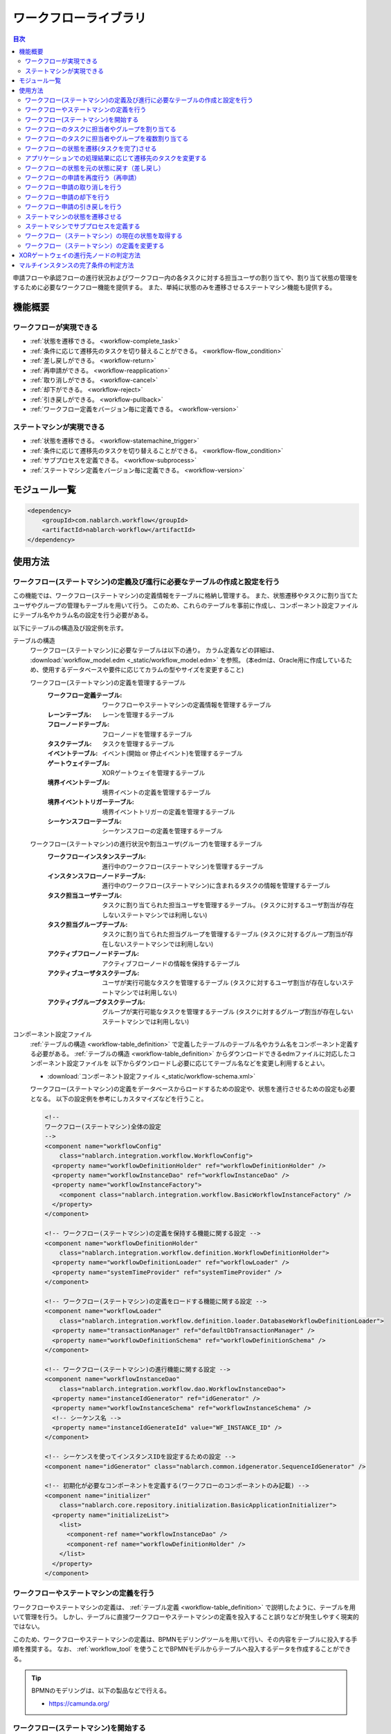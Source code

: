 .. _workflow:

ワークフローライブラリ
====================================================

.. contents:: 目次
  :depth: 3
  :local:

申請フローや承認フローの進行状況およびワークフロー内の各タスクに対する担当ユーザの割り当てや、割り当て状態の管理をするために必要なワークフロー機能を提供する。
また、単純に状態のみを遷移させるステートマシン機能も提供する。

機能概要
--------------------------------------------------
ワークフローが実現できる
~~~~~~~~~~~~~~~~~~~~~~~~~~~~~~~~~~~~~~~~~~~~~~~~~~
* :ref:`状態を遷移できる。 <workflow-complete_task>`
* :ref:`条件に応じて遷移先のタスクを切り替えることができる。 <workflow-flow_condition>`
* :ref:`差し戻しができる。 <workflow-return>`
* :ref:`再申請ができる。 <workflow-reapplication>`
* :ref:`取り消しができる。 <workflow-cancel>`
* :ref:`却下ができる。 <workflow-reject>`
* :ref:`引き戻しができる。 <workflow-pullback>`
* :ref:`ワークフロー定義をバージョン毎に定義できる。 <workflow-version>`

ステートマシンが実現できる
~~~~~~~~~~~~~~~~~~~~~~~~~~~~~~~~~~~~~~~~~~~~~~~~~~
* :ref:`状態を遷移できる。 <workflow-statemachine_trigger>`
* :ref:`条件に応じて遷移先のタスクを切り替えることができる。 <workflow-flow_condition>`
* :ref:`サブプロセスを定義できる。 <workflow-subprocess>`
* :ref:`ステートマシン定義をバージョン毎に定義できる。 <workflow-version>`

モジュール一覧
--------------------------------------------------
.. code-block:: xml

  <dependency>
      <groupId>com.nablarch.workflow</groupId>
      <artifactId>nablarch-workflow</artifactId>
  </dependency>

使用方法
--------------------------------------------------
ワークフロー(ステートマシン)の定義及び進行に必要なテーブルの作成と設定を行う
~~~~~~~~~~~~~~~~~~~~~~~~~~~~~~~~~~~~~~~~~~~~~~~~~~~~~~~~~~~~~~~~~~~~~~~~~~~~~~~~~~~~~~~~~~~~~~~~~~~~
この機能では、ワークフロー(ステートマシン)の定義情報をテーブルに格納し管理する。
また、状態遷移やタスクに割り当てたユーザやグループの管理もテーブルを用いて行う。
このため、これらのテーブルを事前に作成し、コンポーネント設定ファイルにテーブル名やカラム名の設定を行う必要がある。

以下にテーブルの構造及び設定例を示す。

.. _workflow-table_definition:

テーブルの構造
  ワークフロー(ステートマシン)に必要なテーブルは以下の通り。
  カラム定義などの詳細は、 :download:`workflow_model.edm <_static/workflow_model.edm>` を参照。
  (本edmは、Oracle用に作成しているため、使用するデータベースや要件に応じてカラムの型やサイズを変更すること)
  
  ワークフロー(ステートマシン)の定義を管理するテーブル
    :ワークフロー定義テーブル: ワークフローやステートマシンの定義情報を管理するテーブル
    :レーンテーブル: レーンを管理するテーブル
    :フローノードテーブル: フローノードを管理するテーブル
    :タスクテーブル: タスクを管理するテーブル
    :イベントテーブル: イベント(開始 or 停止イベント)を管理するテーブル
    :ゲートウェイテーブル: XORゲートウェイを管理するテーブル
    :境界イベントテーブル: 境界イベントの定義を管理するテーブル
    :境界イベントトリガーテーブル: 境界イベントトリガーの定義を管理するテーブル
    :シーケンスフローテーブル: シーケンスフローの定義を管理するテーブル
  
  ワークフロー(ステートマシン)の進行状況や割当ユーザ(グループ)を管理するテーブル
    :ワークフローインスタンステーブル: 進行中のワークフロー(ステートマシン)を管理するテーブル
    :インスタンスフローノードテーブル: 進行中のワークフロー(ステートマシン)に含まれるタスクの情報を管理するテーブル
    :タスク担当ユーザテーブル: タスクに割り当てられた担当ユーザを管理するテーブル。
                             (タスクに対するユーザ割当が存在しないステートマシンでは利用しない)
    :タスク担当グループテーブル: タスクに割り当てられた担当グループを管理するテーブル
                               (タスクに対するグループ割当が存在しないステートマシンでは利用しない)
    :アクティブフローノードテーブル: アクティブフローノードの情報を保持するテーブル
    :アクティブユーザタスクテーブル: ユーザが実行可能なタスクを管理するテーブル
                                   (タスクに対するユーザ割当が存在しないステートマシンでは利用しない)
    :アクティブグループタスクテーブル: グループが実行可能なタスクを管理するテーブル
                                    (タスクに対するグループ割当が存在しないステートマシンでは利用しない)

コンポーネント設定ファイル
  :ref:`テーブルの構造 <workflow-table_definition>` で定義したテーブルのテーブル名やカラム名をコンポーネント定義する必要がある。
  :ref:`テーブルの構造 <workflow-table_definition>` からダウンロードできるedmファイルに対応したコンポーネント設定ファイルを
  以下からダウンロードし必要に応じてテーブル名などを変更し利用するとよい。
  
  * :download:`コンポーネント設定ファイル <_static/workflow-schema.xml>`
  
  ワークフロー(ステートマシン)の定義をデータベースからロードするための設定や、状態を進行させるための設定も必要となる。
  以下の設定例を参考にしカスタマイズなどを行うこと。
  
  .. code-block:: xml
  
    <!--
    ワークフロー(ステートマシン)全体の設定
    -->
    <component name="workflowConfig"
        class="nablarch.integration.workflow.WorkflowConfig">
      <property name="workflowDefinitionHolder" ref="workflowDefinitionHolder" />
      <property name="workflowInstanceDao" ref="workflowInstanceDao" />
      <property name="workflowInstanceFactory">
        <component class="nablarch.integration.workflow.BasicWorkflowInstanceFactory" />
      </property>
    </component>
  
    <!-- ワークフロー(ステートマシン)の定義を保持する機能に関する設定 -->
    <component name="workflowDefinitionHolder"
        class="nablarch.integration.workflow.definition.WorkflowDefinitionHolder">
      <property name="workflowDefinitionLoader" ref="workflowLoader" />
      <property name="systemTimeProvider" ref="systemTimeProvider" />
    </component>
  
    <!-- ワークフロー(ステートマシン)の定義をロードする機能に関する設定 -->
    <component name="workflowLoader"
        class="nablarch.integration.workflow.definition.loader.DatabaseWorkflowDefinitionLoader">
      <property name="transactionManager" ref="defaultDbTransactionManager" />
      <property name="workflowDefinitionSchema" ref="workflowDefinitionSchema" />
    </component>
  
    <!-- ワークフロー(ステートマシン)の進行機能に関する設定 -->
    <component name="workflowInstanceDao"
        class="nablarch.integration.workflow.dao.WorkflowInstanceDao">
      <property name="instanceIdGenerator" ref="idGenerator" />
      <property name="workflowInstanceSchema" ref="workflowInstanceSchema" />
      <!-- シーケンス名 -->
      <property name="instanceIdGenerateId" value="WF_INSTANCE_ID" />
    </component>
  
    <!-- シーケンスを使ってインスタンスIDを設定するための設定 -->
    <component name="idGenerator" class="nablarch.common.idgenerator.SequenceIdGenerator" />
  
    <!-- 初期化が必要なコンポーネントを定義する(ワークフローのコンポーネントのみ記載) -->
    <component name="initializer"
        class="nablarch.core.repository.initialization.BasicApplicationInitializer">
      <property name="initializeList">
        <list>
          <component-ref name="workflowInstanceDao" />
          <component-ref name="workflowDefinitionHolder" />
        </list>
      </property>
    </component>
    
ワークフローやステートマシンの定義を行う
~~~~~~~~~~~~~~~~~~~~~~~~~~~~~~~~~~~~~~~~~~~~~~~~~~
ワークフローやステートマシンの定義は、 :ref:`テーブル定義 <workflow-table_definition>` で説明したように、テーブルを用いて管理を行う。
しかし、テーブルに直接ワークフローやステートマシンの定義を投入すること誤りなどが発生しやすく現実的ではない。

このため、ワークフローやステートマシンの定義は、BPMNモデリングツールを用いて行い、その内容をテーブルに投入する手順を推奨する。
なお、 :ref:`workflow_tool` を使うことでBPMNモデルからテーブルへ投入するデータを作成することができる。

.. tip::

  BPMNのモデリングは、以下の製品などで行える。
  
  * https://camunda.org/
    
.. _workflow-start:

ワークフロー(ステートマシン)を開始する
~~~~~~~~~~~~~~~~~~~~~~~~~~~~~~~~~~~~~~~~~~~~~~~~~~
``WorkflowManager.startInstance`` を使用してワークフロー(ステートマシン)を開始する。

.. tip::

  本APIから戻される、 ``WorkflowInstance`` からインスタンスIDを取得しアプリケーション側のテーブルなどで保持すること。
  インスタンスIDは、ワークフロー(ステートマシン)の状態を遷移させるために必要となるため、必ずアプリケーション側で保持する必要がある。

実装例
  .. code-block:: java
  
    // startInstanceを呼び出しワークフロー(ステートマシン)を開始する。
    // 引数には開始したいワークフローのIDを指定する
    final WorkflowInstance instance = WorkflowManager.startInstance("new-card");
    
    // インスタンスIDを取得しアプリケーションのテーブルに登録する。
    String instanceId = instance.getInstanceId()

開始後の状態
  ワークフロー(ステートマシン)を開始すると最初のタスクがアクティブ状態となる。
  例えば、下記の定義の場合には、赤枠のタスクがアクティブ状態となる。
  
  .. image:: images/start.png
    :scale: 75
    
.. _workflow-assign:

ワークフローのタスクに担当者やグループを割り当てる
~~~~~~~~~~~~~~~~~~~~~~~~~~~~~~~~~~~~~~~~~~~~~~~~~~
``WorkflowInstance`` の ``assignUser`` を使用してタスクに対して担当者を割り当てることができる。
また、 ``assignGroup`` を使用してタスクにグループを割り当てることができる。
既にタスクに担当者（グループ）が割り当て済みの場合は、割り当て済みの情報を削除し再割当てを行う。

担当者（グループ）の割り当ては任意のタイミングで行える。
タスク完了時に次のタスクに対して担当者（グループ）を割り当てることもできる。

実装例
  .. code-block:: java

    // ワークフローを開始する
    final WorkflowInstance instance = WorkflowManager.startInstance("new-card");
    
    // 担当者を割り当てる
    instance.assignUser("task", "admin-user");
    
    // グループを割り当てる
    instance.assignGroup("task", "group");
  
.. workflow-multi-assign:

ワークフローのタスクに担当者やグループを複数割り当てる
~~~~~~~~~~~~~~~~~~~~~~~~~~~~~~~~~~~~~~~~~~~~~~~~~~~~~~~~~~~~
1つのタスクに対して、承認や確認などを行うユーザ（グループ）を複数割り当てることができる。
割り当てられたユーザ（グループ）は、順次処理をさせるか並行して処理をさせるかを選ぶことができる。
また、完了条件を適切に使用することでOR承認やAND承認といったことも実現できる。

:ref:`workflow-assign` と同じように、ユーザやグループの割り当ては、タスクが開始される前であれば、任意のタイミングで行える。

ワークフロー定義
  ユーザタスクをマルチインスタンス(①)として設定する。
  Completion Condition(②)には、完了条件を設定する。この例では、複数ユーザのうち1人が処理をしたらタスクが完了するOR承認となる。
  完了条件の定義方法などの詳細は :ref:`workflow-multi_completion` を参照。
  
  .. image:: images/multi.png
    :scale: 75
  
  |
  
  上記の定義では、平行処理となる。順次処理の場合には、タスクを以下のように定義する。
  
  .. image:: images/multi-sequential.png
    :scale: 75

実装例
  .. code-block:: java
  
    // ワークフローを開始する
    final WorkflowInstance instance = WorkflowManager.startInstance("new-card");
    
    // 担当者を割り当てる。
    // 順次処理の場合、Listに格納されている順に処理を行う必要がある。
    instance.assignUsers("task1", Arrays.asList("user1", "user2"));
    
    // グループを割り当てる。
    // 順次処理の場合、Listに格納されている順に処理を行う必要がある。
    instance.assignGroups("task1", Arrays.asList("group1", "group2"));
  
.. _workflow-complete_task:

ワークフローの状態を遷移(タスクを完了)させる
~~~~~~~~~~~~~~~~~~~~~~~~~~~~~~~~~~~~~~~~~~~~~~~~~~ 
``WorkflowInstance`` の ``completeUserTask`` や ``completeGroupTask`` を使用してタスクを完了し、次のタスクに状態を遷移させることができる。
対象の ``WorkflowInstance`` は、 :ref:`ワークフロー開始時 <workflow-start>` にアプリケーション側で保持したインスタンスIDを使用して事前に取得する必要がある。

タスク完了後のワークフローの状態の取得方法は、 :ref:`workflow-status` を参照。

実装例
  .. code-block:: java
  
    // アプリケーションのテーブルで保持しているワークフローのインスタンスIDを取得する。
    final instanceId = findInstanceId();
  
    // WorkflowManagerからWorkflowInstanceを取得する。
    WorkflowInstance instance = WorkflowManager.findInstance(instanceId);
    
    // completeUserTaskを呼び出し、現在のタスクを完了する
    // 現在ログイン中のユーザ(ThreadContext.getUserId())を使用してタスクを完了する
    instance.completeUserTask();
    
    // タスクを完了するユーザを明示的に指定できる
    instance.completeUserTask("user1");
    
    // グループの場合、必ずタスクを完了するグループを指定する必要がある
    instance.completeGroupTask("group");

タスク完了後の状態の遷移
  下記の定義の場合、再申請タスクを完了することで確認タスクがアクティブ状態となる。
  
  .. image:: images/complete-task.png
    :scale: 75
    
.. _workflow-flow_condition:

アプリケーションでの処理結果に応じて遷移先のタスクを変更する
~~~~~~~~~~~~~~~~~~~~~~~~~~~~~~~~~~~~~~~~~~~~~~~~~~~~~~~~~~~~~~~~~~
アプリケーションでの処理結果（タスクの結果）を元に遷移先のタスクを切り替えたい場合がある。
このような場合は、XORゲートウェイを使用して進行条件及び遷移先のフローノードを定義する。

タスク完了後の状態(アクティブになったタスクやワークフローが終了したかどうか)を判定したい場合は、 :ref:`workflow-status` を参照。

XORゲートウェイの定義
  下記定義の用に、XORゲートウェイ(①)を用いて複数の遷移先を定義する。
  XORゲートウェイから伸びるシーケンスフローには、このシーケンスフローで遷移するための条件(②)を定義する。
  進行条件の定義方法などは、 :ref:`workflow-xor_flow` を参照。
  
  .. image:: images/flow-condition.png
    :scale: 65
    
実装例
  上記ワークフロー定義に対して、下記の実装を行った場合は ``condition`` に対して ``0`` を設定しているため、
  ``確認OK`` へと遷移し承認タスクがアクティブとなる。
  
  .. code-block:: java
  
    // 進行先を判定するために使用するパラメータを定義する。
    // パラメータは、Mapとして定義しする。
    Map<String, Object> parameter = new HashMap<String, Object>();
    parameter.put("condition", "0");

    // WorkflowInstanceを取得し、パラメータを設定してタスクを完了する。
    WorkflowInstance workflow = WorkflowManager.findInstance(instanceId);
    workflow.completeGroupTask(parameter, groupId);

    // 遷移先のタスクを判断したい場合には、isActiveメソッドを呼び出し
    // アクティブとなったタスクが何かを判断する。isActiveにはタスクのIDを指定する。
    if (workflow.isActive("task1")) {
      // タスク1がアクティブとなった場合の処理
    } else {
      // タスク1以外がアクティブとなった場合の処理
    }

.. _workflow-return:

ワークフローの状態を元の状態に戻す（差し戻し）
~~~~~~~~~~~~~~~~~~~~~~~~~~~~~~~~~~~~~~~~~~~~~~~~~~~~~~~
確認結果がNGだった場合などに、申請者に差し戻し処理を行いたい場合がある。
このような場合は、 :ref:`遷移先の条件分岐 <workflow-flow_condition>` を用いて差し戻しを実現する。

ワークフロー定義
  下記の定義のように、遷移先を分岐させ条件に応じて再申請用のタスクに遷移させることで実現する。
  
  .. image:: images/return.png
    :scale: 75

.. _workflow-reapplication:

ワークフローの申請を再度行う（再申請）
~~~~~~~~~~~~~~~~~~~~~~~~~~~~~~~~~~~~~~~~~~~~~~~~~~
:ref:`差し戻し <workflow-return>` や :ref:`引き戻し <workflow-pullback>`\ 後に再度申請を行うようなフローを定義したい場合がある。
このような場合は、再申請用のタスクを定義することで対応できる。

なお、再申請のタスクについては、 :ref:`通常のタスクの完了 <workflow-complete_task>` により次のタスクに遷移させれば良い。

ワークフロー定義
  下記の定義のように再申請ようのタスクを作成することで実現する。
  
  .. image:: images/return.png
    :scale: 75

.. _workflow-cancel:

ワークフロー申請の取り消しを行う
~~~~~~~~~~~~~~~~~~~~~~~~~~~~~~~~~~~~~~~~~~~~~~~~~~
申請者が進行中の申請自体を取り消ししたい場合がある。
このような場合は、取り消し可能なタスクに対して境界イベントを関連付けることで対応する。

境界イベントの実行は、 ``WorkflowInstance`` の ``triggerEvent`` を使用して行う。

ワークフロー定義
  取り消し可能なタスクに対して境界イベント(①)を定義する。
  取り消しにより、申請フローを終了させるため境界イベントの遷移先は停止イベント(②)を指定する。
  境界イベントの ``Message Name`` (③)に指定した値が、境界イベントを実行する ``triggerEvent`` に指定する値となる。
  
  .. image:: images/cancel.png
    :scale: 75 
    
実装例
  .. code-block:: java
  
    // 対象のWorkflowInstanceを取得する。
    final WorkflowInstance instance = WorkflowManager.findInstance(instanceId);
    
    // triggerEventを呼び出し状態を遷移させる。
    // 
    instance.triggerEvent("cancel");
  
.. _workflow-reject:

ワークフロー申請の却下を行う
~~~~~~~~~~~~~~~~~~~~~~~~~~~~~~~~~~~~~~~~~~~~~~~~~~
確認者や承認者などが申請を却下したい場合がある。
このような場合は、 :ref:`差し戻し <workflow-return>` と同じようにXORゲートウェイを定義し、却下の場合の遷移先を停止イベントとする。

ワークフロー定義
  下記の定義のように、遷移先を分岐させ条件に応じて停止イベントに遷移させることで実現する。
  
  .. image:: images/reject.png

.. _workflow-pullback:

ワークフロー申請の引き戻しを行う
~~~~~~~~~~~~~~~~~~~~~~~~~~~~~~~~~~~~~~~~~~~~~~~~~~
既に進行中の承認処理の途中で、申請者が申請内容の修正などを行うために自身のタスクにフローを強制的に戻す場合などに利用する。

:ref:`取り消し <workflow-cancel>` と同じように、引き戻し可能なタスクに対して境界イベントを設定する。
境界イベントの遷移先には、申請者が処理可能なタスク（例えば再申請タスク）などを指定する。

ワークフロー定義
  下記の定義のように、境界イベントを設定し遷移先を申請者のタスクとする。
  詳細な定義方法や実装例は、 :ref:`取り消し <workflow-cancel>` を参照。
  
  .. image:: images/pullback.png
    :scale: 70


.. _workflow-statemachine_trigger:

ステートマシンの状態を遷移させる
~~~~~~~~~~~~~~~~~~~~~~~~~~~~~~~~~~~~~~~~~~~~~~~~~~
ステートマシンの状態を遷移させる場合は、 ``WorkflowInstance`` の ``triggerEvent`` を使用して状態を遷移させることができる。
対象の ``WorkflowInstance`` は、ワークフロー開始時 にアプリケーション側で保持したインスタンスIDを使用して事前に取得する必要がある。

なお、 ``triggerEvent`` にパラメータを指定することで、 :ref:`workflow-flow_condition` を実現できる。

タスク完了後のワークフローの状態の取得方法は、 :ref:`workflow-status` を参照。

ステートマシン定義
  ステートマシンの場合は、タスクから遷移するシーケンスフローは全て境界イベント(①)として定義する。
  境界イベントの\ ``Message Name``\ (②)に定義した値が、``triggerEvent`` に指定する値となる。
  
  .. image:: images/statemachine-trigger.png
    :scale: 75

実装例
  .. code-block:: java
  
    // 対象のWorkflowInstanceを取得する。
    final WorkflowInstance workflowInstance = WorkflowManager.findInstance(instanceId);
    
    // triggerEventを呼び出し状態を遷移させる
    workflowInstance.triggerEvent("return");

.. _workflow-subprocess:
 
ステートマシンでサブプロセスを定義する
~~~~~~~~~~~~~~~~~~~~~~~~~~~~~~~~~~~~~~~~~~~~~~~~~~
ステートマシンでは、サブプロセスを使用することで、状態遷移の流れの見通しを良くすることができる。
サブプロセスは、BPMNのモデリングツールでの定義でのみ使用し、本ライブラリがステートマシンの進行時にサブプロセスを意識することはない。
このため、アプリケーションの実装時もサブプロセスを意識する必要はなく、 状態遷移は :ref:`workflow-statemachine_trigger` を使用して行えば良い。

サブプロセスの定義例
  サブプロセスは下記のように定義する。親子間のサブプロセスの状態遷移は以下の通り。
  
  * タスク１からサブプロセスに遷移すると、サブタスク１がアクティブ状態となる。(①の流れ)
  * サブプロセス内で停止イベントに遷移すると、タスク２がアクティブ状態となる。（②の流れ）
  
  .. image:: images/subprocess.png
    :scale: 75

.. _workflow-status:

ワークフロー（ステートマシン）の現在の状態を取得する
~~~~~~~~~~~~~~~~~~~~~~~~~~~~~~~~~~~~~~~~~~~~~~~~~~~~~~
ワークフロー（ステートマシン）の状態遷移後の状態を取得できる。
これにより、 :ref:`分岐 <workflow-flow_condition>` を使用した場合に、どのタスクがアクティブとなったかやワークフロー（ステートマシン）が完了したかを判断できるようになる。

ワークフロー（ステートマシン）の状態は、 ``workflowInstance`` の ``isActive`` や ``isCompleted`` を使用して問い合わせることができる。

定義
  .. image:: images/status.png
    :scale: 75
    
実装例
  .. code-block:: java
  
    // 対象のWorkflowInstanceを取得する。
    final WorkflowInstance instance = WorkflowManager.findInstance(instanceId);
  
    // 上記の定義の場合で、再申請がアクティブの場合trueとなる。
    if (instance.isActive("task1")) {
    }
    
    // 上記の定義の場合で、承認がアクティブの場合trueとなる。
    if (instance.isActive("task2")) {
      
    }
    
    // 上記の定義の場合で却下となり停止イベントに遷移した場合trueとなる
    if (instance.isCompleted()) {
    
    }

.. _workflow-version:

ワークフロー（ステートマシン）の定義を変更する
~~~~~~~~~~~~~~~~~~~~~~~~~~~~~~~~~~~~~~~~~~~~~~~~~~
ワークフロー（ステートマシン）の定義を変更する際に、既に進行中のものについては旧バージョンの定義に従い進行できる機能を提供する。
この機能を使用することで、進行中のフローに影響をあたえることなくある日時点から新しいバージョンフローを進行できるようになる。

バージョンは、ワークフロー（ステートマシン）開始時点で有効なものが自動的に適用される。
ワークフロー定義テーブルの適用日が :ref:`システム日付 <date-system_time_settings>` 以前で最もバージョンの大きいものが自動的に適用される。

.. tip::

  ワークフロー（ステートマシン）の定義の変更によっていは、アプリケーションのロジックに影響をあたえるものがある。
  そのよううな場合は、アプリケーション側で進行中のフローのバージョンを取得しロジックを切り替える必要がある。
  
  バージョンの取得例
    .. code-block:: java
    
      // 対象のWorkflowInstanceを取得する。
      final WorkflowInstance instance = WorkflowManager.findInstance(instanceId);
        
      if (instance.getVersion() == 1L) {
        // バージョン1の理を行う
      } else {
        // バージョン2以降の処理を行う
      }


.. _workflow-xor_flow:

XORゲートウェイの進行先ノードの判定方法
--------------------------------------------------
XORゲートウェイの進行先ノードは、シーケンスフローテーブルのフロー進行条件により判定する。
フロー進行条件には、条件を判定するクラスの完全修飾名を格納する。

条件を判定するクラスは、 ``nablarch.integration.workflow.condition.FlowProceedCondition`` を実装し作成する。
本機能で提供するクラスは、 ``nablarch.integration.workflow.condition`` パッケージ配下に格納されている。

FlowProceedCondition実装クラスの例
  * 実装クラスはコンストラクタでパラメータを受け取る事ができる。（パラメータはString限定)
    パラメータを受け取るクラスを使用する場合、テーブルのフロー進行条件には ``sample.SampleFlowProceedCondition("key", "value")`` 
    のように引数に設定する値を含めて格納する必要がある。
  * ``isMatch`` で指定のシーケンスフローに対して遷移可能かどうかの結果を返す。
    
  .. code-block:: java
  
    public class SampleFlowProceedCondition implements FlowProceedCondition {

      // コンストラクタ
      // パラメータを受け取る場合は、文字列型(String)で定義する。
      public StringEqualFlowProceedCondition(String paramKey, String expectedValue) {
      }

      // isMatchで指定されたSequenceFlowに遷移可能かどうかを判定する。
      @Override
      public boolean isMatch(String instanceId, Map<String, ?> param, SequenceFlow sequenceFlow) {
      }
    }
    
.. _workflow-multi_completion:

マルチインスタンスの完了条件の判定方法
--------------------------------------------------
マルチインスタンの完了は、タスクテーブルの完了条件により判定する。
完了条件には、条件を判定するクラスの完全修飾名を格納する。

条件を判定するクラスは、 ``nablarch.integration.workflow.condition.CompletionCondition`` を実装し作成する。
本機能で提供するクラスは、 ``nablarch.integration.workflow.condition`` パッケージ配下に格納されている。

CompletionConditionの実装例
  * 実装クラスはコンストラクタでパラメータを受け取る事ができる。（パラメータはString限定)
    パラメータを受け取るクラスを使用する場合、テーブルのフロー進行条件には ``sample.SampleCompletionCondition("1")`` 
    のように引数に設定する値を含めて格納する必要がある。
  * ``isCompletedUserTask`` ユーザタスクの完了判定を行う。
  * ``isCompletedGroupTask`` でグループタスクの完了判定を行う。
  
  .. code-block:: java
  
    public class OrCompletionCondition implements CompletionCondition {
    
      // コンストラクタ
      // パラメータを受け取る場合は、文字列型(String)で定義する。
      public OrCompletionCondition(String threshold) {
      }
    
      // ユーザタスクの完了判定を行う。
      @Override
      public boolean isCompletedUserTask(Map<String, ?> param, String instanceId, Task task) {
      }
  
      // グループタスクの完了判定を行う。
      @Override
      public boolean isCompletedGroupTask(Map<String, ?> param, String instanceId, Task task) {
      }
    }
    
    

